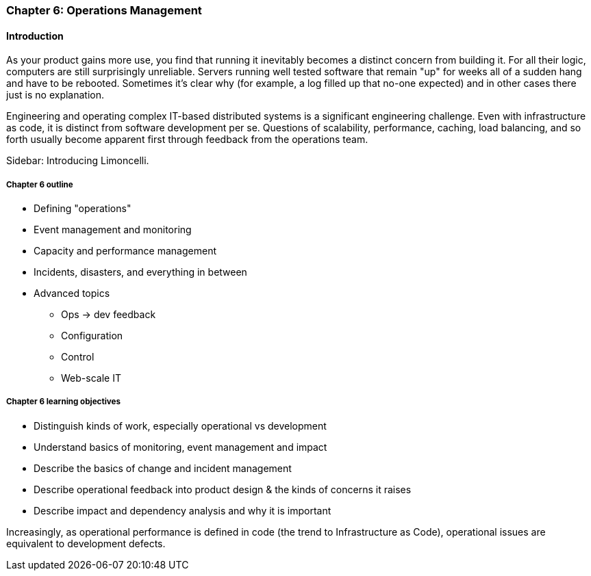 anchor:ops-mgmt[]

=== Chapter 6: Operations Management

ifdef::instructor-ed[]

****
_Instructor's note_

Although this is entitled "operations management" it also brings in infrastructure engineering at a higher level, assuming that the product is continuing to scale up. Chapter 12 will revisit infrastructure engineering and operations in terms of the most highly scaled and complex Web-scale systems.

Thus, Chapters 2, 6, and 12 constitute a sort of "infrastructure and operations" track within the book.

****
endif::instructor-ed[]

==== Introduction

As your product gains more use, you find that running it inevitably becomes a distinct concern from building it. For all their logic, computers are still surprisingly unreliable. Servers running well tested software that remain "up" for weeks all of a sudden hang and have to be rebooted. Sometimes it's clear why (for example, a log filled up that no-one expected) and in other cases there just is no explanation.

Engineering and operating complex IT-based distributed systems is a significant engineering challenge. Even with infrastructure as code, it is distinct from software development per se. Questions of scalability, performance, caching, load balancing, and so forth usually become apparent first through feedback from the operations team.

****
Sidebar: Introducing Limoncelli.
****

===== Chapter 6 outline

* Defining "operations"

* Event management and monitoring

* Capacity and performance management

* Incidents, disasters, and everything in between

* Advanced topics
** Ops -> dev feedback
** Configuration
** Control
** Web-scale IT


===== Chapter 6 learning objectives

* Distinguish kinds of work, especially operational vs development
* Understand basics of monitoring, event management and impact
* Describe the basics of change and incident management
* Describe operational feedback into product design & the kinds of concerns it raises
* Describe impact and dependency analysis and why it is important


Increasingly, as operational performance is defined in code (the trend to Infrastructure as Code), operational issues are equivalent to development defects.
